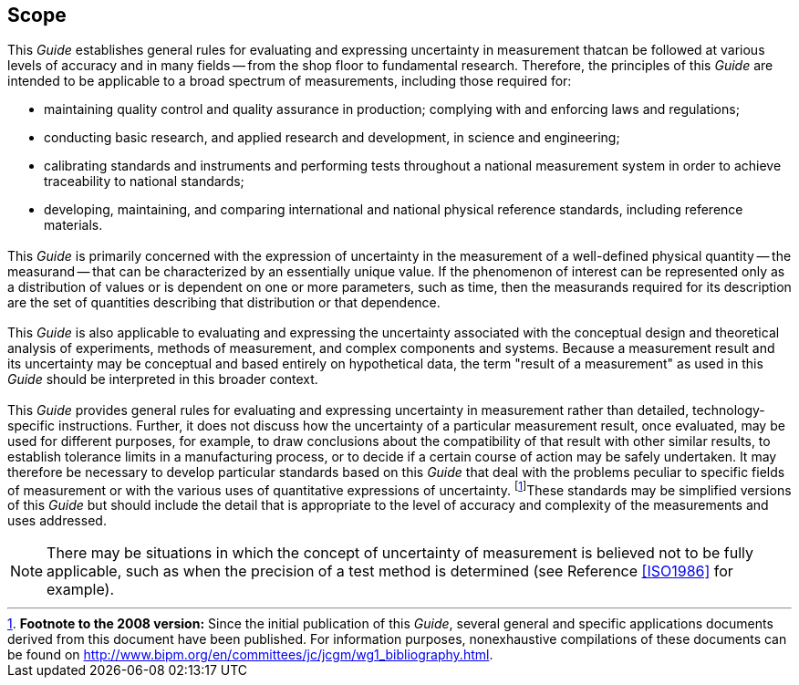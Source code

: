 
[[cls_1]]
== Scope

[[scls_1-1]]
=== {blank}

This _Guide_ establishes general rules for evaluating and expressing uncertainty in measurement thatcan be followed at various levels of accuracy and in many fields -- from the shop floor to fundamental research. Therefore, the principles of this _Guide_ are intended to be applicable to a broad spectrum of measurements, including those required for:

* maintaining quality control and quality assurance in production; complying with and enforcing laws and regulations;
* conducting basic research, and applied research and development, in science and engineering;
* calibrating standards and instruments and performing tests throughout a national measurement system in order to achieve traceability to national standards;
* developing, maintaining, and comparing international and national physical reference standards, including reference materials.


[[scls_1-2]]
=== {blank}

This _Guide_ is primarily concerned with the expression of uncertainty in the measurement of a well-defined physical quantity -- the measurand -- that can be characterized by an essentially unique value. If the phenomenon of interest can be represented only as a distribution of values or is dependent on one or more parameters, such as time, then the measurands required for its description are the set of quantities describing that distribution or that dependence.


[[scls_1-3]]
=== {blank}

This _Guide_ is also applicable to evaluating and expressing the uncertainty associated with the conceptual design and theoretical analysis of experiments, methods of measurement, and complex components and systems. Because a measurement result and its uncertainty may be conceptual and based entirely on hypothetical data, the term "result of a measurement" as used in this _Guide_ should be interpreted in this broader context.


[[scls_1-4]]
=== {blank}

This _Guide_ provides general rules for evaluating and expressing uncertainty in measurement rather than detailed, technology-specific instructions. Further, it does not discuss how the uncertainty of a particular measurement result, once evaluated, may be used for different purposes, for example, to draw conclusions about the compatibility of that result with other similar results, to establish tolerance limits in a manufacturing process, or to decide if a certain course of action may be safely undertaken. It may therefore be necessary to develop particular standards based on this _Guide_ that deal with the problems peculiar to specific fields of measurement or with the various uses of quantitative expressions of uncertainty. footnote:[*Footnote to the 2008 version:* Since the initial publication of this _Guide_, several general and specific applications documents derived from this document have been published. For information purposes, nonexhaustive compilations of these documents can be found on http://www.bipm.org/en/committees/jc/jcgm/wg1_bibliography.html.]These standards may be simplified versions of this _Guide_ but should include the detail that is appropriate to the level of accuracy and complexity of the measurements and uses addressed.

NOTE: There may be situations in which the concept of uncertainty of measurement is believed not to be fully applicable, such as when the precision of a test method is determined (see Reference <<ISO1986>> for example).
